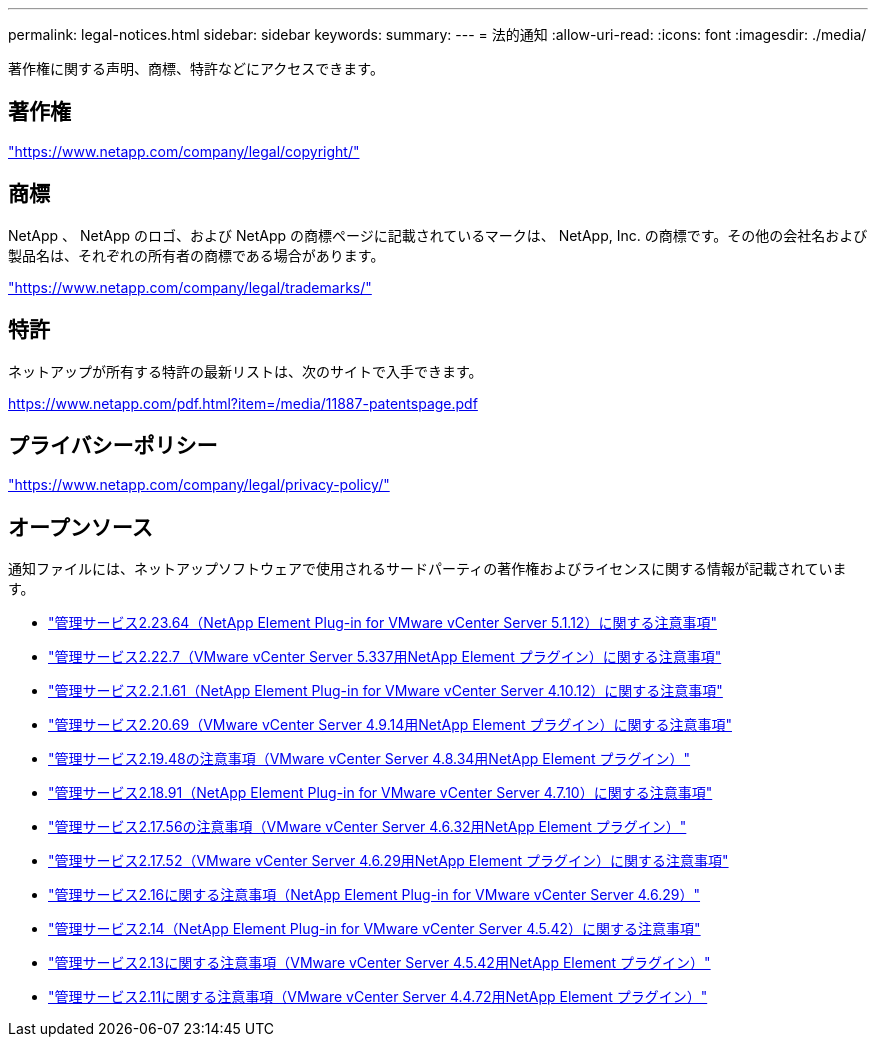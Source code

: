 ---
permalink: legal-notices.html 
sidebar: sidebar 
keywords:  
summary:  
---
= 法的通知
:allow-uri-read: 
:icons: font
:imagesdir: ./media/


[role="lead"]
著作権に関する声明、商標、特許などにアクセスできます。



== 著作権

link:https://www.netapp.com/company/legal/copyright/["https://www.netapp.com/company/legal/copyright/"^]



== 商標

NetApp 、 NetApp のロゴ、および NetApp の商標ページに記載されているマークは、 NetApp, Inc. の商標です。その他の会社名および製品名は、それぞれの所有者の商標である場合があります。

link:https://www.netapp.com/company/legal/trademarks/["https://www.netapp.com/company/legal/trademarks/"^]



== 特許

ネットアップが所有する特許の最新リストは、次のサイトで入手できます。

link:https://www.netapp.com/pdf.html?item=/media/11887-patentspage.pdf["https://www.netapp.com/pdf.html?item=/media/11887-patentspage.pdf"^]



== プライバシーポリシー

link:https://www.netapp.com/company/legal/privacy-policy/["https://www.netapp.com/company/legal/privacy-policy/"^]



== オープンソース

通知ファイルには、ネットアップソフトウェアで使用されるサードパーティの著作権およびライセンスに関する情報が記載されています。

* link:media/mgmt_svcs_2.23_notice.pdf["管理サービス2.23.64（NetApp Element Plug-in for VMware vCenter Server 5.1.12）に関する注意事項"^]
* link:media/mgmt_svcs_2.22_notice.pdf["管理サービス2.22.7（VMware vCenter Server 5.337用NetApp Element プラグイン）に関する注意事項"^]
* link:media/mgmt_svcs_2.21_notice.pdf["管理サービス2.2.1.61（NetApp Element Plug-in for VMware vCenter Server 4.10.12）に関する注意事項"^]
* link:media/mgmt_svcs_2.20_notice.pdf["管理サービス2.20.69（VMware vCenter Server 4.9.14用NetApp Element プラグイン）に関する注意事項"^]
* link:media/mgmt_svcs_2.19_notice.pdf["管理サービス2.19.48の注意事項（VMware vCenter Server 4.8.34用NetApp Element プラグイン）"^]
* link:media/mgmt_svcs_2.18_notice.pdf["管理サービス2.18.91（NetApp Element Plug-in for VMware vCenter Server 4.7.10）に関する注意事項"^]
* link:media/mgmt_svcs_2.17.56_notice.pdf["管理サービス2.17.56の注意事項（VMware vCenter Server 4.6.32用NetApp Element プラグイン）"^]
* link:media/mgmt_svcs_2.17_notice.pdf["管理サービス2.17.52（VMware vCenter Server 4.6.29用NetApp Element プラグイン）に関する注意事項"^]
* link:media/mgmt_svcs_2.16_notice.pdf["管理サービス2.16に関する注意事項（NetApp Element Plug-in for VMware vCenter Server 4.6.29）"^]
* link:media/mgmt_svcs_2.14_notice.pdf["管理サービス2.14（NetApp Element Plug-in for VMware vCenter Server 4.5.42）に関する注意事項"^]
* link:media/mgmt_svcs_2.13_notice.pdf["管理サービス2.13に関する注意事項（VMware vCenter Server 4.5.42用NetApp Element プラグイン）"^]
* link:media/mgmt_svcs_2.11_notice.pdf["管理サービス2.11に関する注意事項（VMware vCenter Server 4.4.72用NetApp Element プラグイン）"^]

